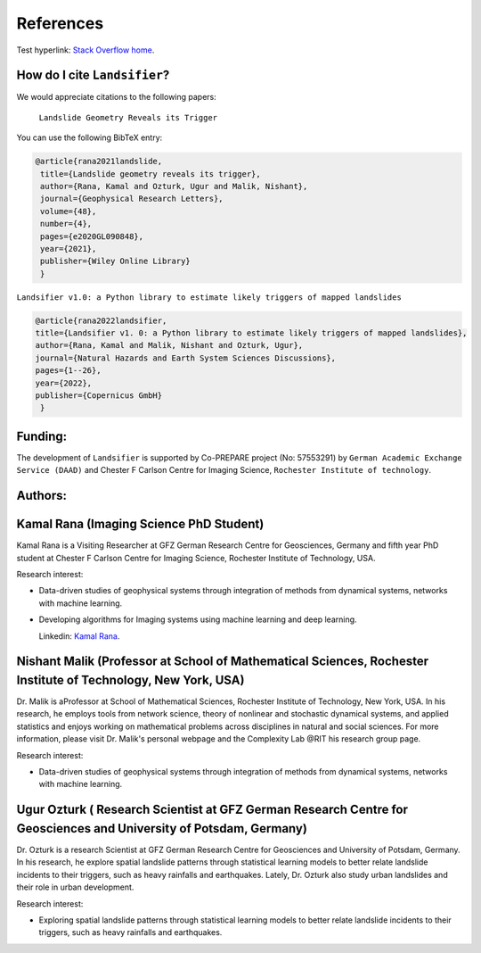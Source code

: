 References 
===========

Test hyperlink: `Stack Overflow home <https://stackoverflow.com/>`_.

How do I cite ``Landsifier``?
-------------------------------
We would appreciate citations to the following papers:

    ``Landslide Geometry Reveals its Trigger``  
You can use the following BibTeX entry:

.. code:: RST

 @article{rana2021landslide,
  title={Landslide geometry reveals its trigger},
  author={Rana, Kamal and Ozturk, Ugur and Malik, Nishant},
  journal={Geophysical Research Letters},
  volume={48},
  number={4},
  pages={e2020GL090848},
  year={2021},
  publisher={Wiley Online Library}
  }
  
``Landsifier v1.0: a Python library to estimate likely triggers of mapped landslides``
  
  
.. code:: RST

 @article{rana2022landsifier,
 title={Landsifier v1. 0: a Python library to estimate likely triggers of mapped landslides},
 author={Rana, Kamal and Malik, Nishant and Ozturk, Ugur},
 journal={Natural Hazards and Earth System Sciences Discussions},
 pages={1--26},
 year={2022},
 publisher={Copernicus GmbH}
  }     

Funding:
----------
The development of ``Landsifier``  is supported by Co-PREPARE project (No: 57553291) by ``German Academic Exchange Service (DAAD)`` 
and Chester F Carlson Centre for Imaging Science, ``Rochester Institute of technology``.

.. image:: Images/funding_institute.png
   :width: 1200 

Authors:
------------

Kamal Rana (Imaging Science PhD Student)
-----------------------------------------

Kamal Rana is a Visiting Researcher at GFZ German Research Centre for Geosciences, Germany and fifth year PhD student at Chester F Carlson Centre for Imaging   Science, Rochester Institute of Technology, USA.

Research interest:
  
- Data-driven studies of geophysical systems through integration of methods from dynamical systems, networks with machine learning.
- Developing algorithms for Imaging systems using machine learning and deep learning.

   
  Linkedin: `Kamal Rana <https://www.linkedin.com/in/kamal-rana-a73976103/>`_.

  
  
Nishant Malik (Professor at School of Mathematical Sciences, Rochester Institute of Technology, New York, USA)
---------------------------------------------------------------------------------------------------------------

Dr. Malik is aProfessor at School of Mathematical Sciences, Rochester Institute of Technology, New York, USA. In his research, he employs tools from network science, theory of nonlinear and stochastic dynamical systems, and applied statistics and enjoys working on mathematical problems across disciplines in natural and social sciences. For more information, please visit Dr. Malik's personal webpage and the Complexity Lab @RIT his research group page.

Research interest:
         
- Data-driven studies of geophysical systems through integration of methods from dynamical systems, networks with machine learning.



Ugur Ozturk ( Research Scientist at GFZ German Research Centre for Geosciences and University of Potsdam, Germany)
-------------------------------------------------------------------------------------------------------------------

Dr. Ozturk is a research Scientist at GFZ German Research Centre for Geosciences and University of Potsdam, Germany. In his research, he explore spatial landslide patterns through statistical learning models to better relate landslide incidents to their triggers, such as heavy rainfalls and earthquakes. Lately, Dr. Ozturk also study urban landslides and their role in urban development.

Research interest:
  
-  Exploring spatial landslide patterns through statistical learning models to better relate landslide incidents to their triggers, such as heavy rainfalls and  earthquakes.


